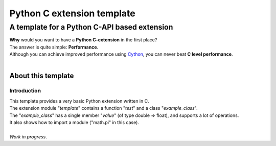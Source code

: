 
###########################
Python C extension template
###########################

**********************************************
A template for a Python C\-API based extension
**********************************************
| **Why** would you want to have a **Python C\-extension** in the first place\?
| The answer is quite simple\: **Performance**\.
| Although you can achieve improved performance using `Cython <http://cython.org/>`_\, you can never beat **C level performance**\.
| 

About this template
===================

Introduction
------------
| This template provides a very basic Python extension written in C\.
| The extension module \"*template*\" contains a function \"*test*\" and a class \"*example\_class*\"\.
| The \"*example\_class*\" has a single member \"*value*\" \(of type double \=\> float\)\,  and supports a lot of operations\.
| It also shows how to import a module \(\"math\.pi\" in this case\)\.
| 
| *Work in progress*\. 